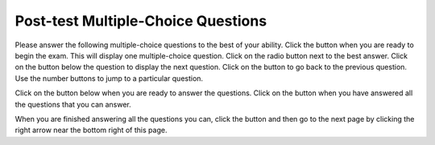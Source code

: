 .. qnum::
   :prefix: 2-1-
   :start: 1
   
.. |start| image:: Figures/start.png
    :height: 24px
    :align: top
    :alt: start
    
.. |next| image:: Figures/next.png
    :height: 24px
    :align: top
    :alt: next
    
.. |prev| image:: Figures/prev.png
    :height: 24px
    :align: top
    :alt: prev
    
.. |finish| image:: Figures/finishExam.png
    :height: 24px
    :align: top
    :alt: finishExam
    
.. |right| image:: Figures/rightArrow.png
    :height: 24px
    :align: top
    :alt: right arrow for next page
   
Post-test Multiple-Choice Questions
-------------------------------------

Please answer the following multiple-choice questions to the best of your ability.  Click the |start| button when you are ready to begin the exam.  This will display one multiple-choice question.  Click on the radio button next to the best answer. Click on the |next| button below the question to display the next question.     Click on the |prev| button to go back to the previous question. Use the number buttons to jump to a particular question.     

Click on the |start| button below when you are ready to answer the questions.  Click on the |finish| button when you have answered all the questions that you can answer.   

.. timed:: posttest_mc_timed
   :timelimit: 10
   :noresult:
   :nofeedback:
       
   .. mchoice:: post1
      :answer_a: -1
      :answer_b: 2
      :answer_c: 3
      :answer_d: 5
      :answer_e: 8
      :correct: c
      :feedback_a: This answer would be true if the end value was 4 rather than 3.
      :feedback_b: This answer would be true if the start value was 0 rather than 1.
      :feedback_c: This would be true if it was looking for the largest value in the list from start to end (inclusive), but it finds the smallest value.
      :feedback_d: The range function returns a list from first to (last - 1) so this will look for the smallest value from index 1 to 3 and so return 3.  
      :feedback_e: This would be true if range returned a list of values from the first to last but it returns from first to last - 1.

      What does the following function return from mystery([2, 5, 8, 3, -1],1,3)?
       
      ::
          
           def mystery(numList, start, end):
               save = numList[start]
               for index in range(start,end+1):
                  value = numList[index]
                  if value < save:
                      save = value
               return save

   .. mchoice:: post2
      :answer_a: It is the length of the shortest consecutive block of the value target in nums
      :answer_b: It is the length of the array nums
      :answer_c: It is the length of the first consecutive block of the value target in nums
      :answer_d: It is the number of occurrences of the value target in nums
      :answer_e: It is the length of the last consecutive block of the value target in nums
      :correct: d
      :feedback_a: It doesn't reset lenCount ever, so it just counts all the times the target value appears in nums.
      :feedback_b: It only increments the lenCount when the current num is equal to the target.
      :feedback_c: It doesn't reset lenCount ever, so it just counts all the times the target value appears in the array.
      :feedback_d: The variable lenCount is incremented each time the current array element is the same value as the target. It is never reset so it counts the number of occurrences of the value target in nums. The method returns maxLen which is set to lenCount after the loop finishes if lenCount is greater than maxLen.
      :feedback_e: It doesn't reset lenCount ever, so it just counts all the times the target value appears in the array.

      Consider the following function ``findLongest`` which is intended to find the longest consecutive block of the value ``target`` occurring in the list ``nums``; however ``findLongest`` does not work as intended.  For example, if the list ``nums`` contains the values [7, 10, 10, 15, 15, 15, 15, 10, 10, 10, 15, 10] the call ``findLongest(10, nums)`` should return 3, the length of the longest consecutive block of 10s.  Which of the following best describes the value actually returned by a call to ``findLongest``?  
       
      ::
               
           def findLongest(target, nums):
               lenCount = 0
               maxLen = 0
               for num in nums:
                   if num == target:
                       lenCount = lenCount + 1
                   else:
                       maxLen = lenCount
               if lenCount > maxLen:
                   maxLen = lenCount
               return maxLen
               
   .. mchoice:: post3
      :answer_a: 26
      :answer_b: 165
      :answer_c: 139
      :answer_d: 164
      :answer_e: 165
      :correct: c
      :feedback_a: This adds up every other number starting with the one at index 1 (second in list).
      :feedback_b: This adds up every other number starting with the one at index 1 (second in list).
      :feedback_c: This adds up every other number starting with the one at index 1 (second in list).
      :feedback_d: This adds up every other number starting with the one at index 1 (second in list).
      :feedback_e: That is okay.  We do not expect you to know this.

      Given the following code segment, what will be printed when this code is executed (run)?
       
      ::

          sum = 0 # Start out with nothing
          thingsToAdd = [1,3,4,5,21,131]
          for number in range(1,len(thingsToAdd),2):
              sum = sum + thingsToAdd[number]
          print(sum)
          
   .. mchoice:: post4
      :answer_a: 0
      :answer_b: 1
      :answer_c: 2
      :answer_d: 3
      :answer_e: 4
      :correct: a
      :feedback_a: While this loops through the indices from 1 to 3 it compares the index to the target and so count remains 0.
      :feedback_b: This would be true if it compared the value at the index to the target, but it compares the index to the target.
      :feedback_c: This would be true if the range included the last value and the code compared the value at the index to the target.
      :feedback_d: This would be true if the start value was 0 and the range included the last value, and the code compared the value at the index to the target.
      :feedback_e: This would be true if the start value was 0 and the end value was 6 and the code compared the value at the index to the target. 

      Given the following function definition, what would be returned from mystery(5, 1, 4, [5, 1, 5, 5, 5])?
      ::

          def mystery(target, start, end, numList):
              count = 0
              for index in range(start, end):
                  current = index
                  if current == target:
                      count = count + 1
              return count
          
   .. mchoice:: post5
      :answer_a: a = 11 and b = 2
      :answer_b: a = 12 and b = 1
      :answer_c: a = 3 and b = 11
      :answer_d: a = 8 and b = 5
      :answer_e: a = 5 and b = 8
      :correct: e
      :feedback_a: This would be true if it was range(1,3).
      :feedback_b: This would be true if it was range(1,5).  Remember that range doesn't include the second value.
      :feedback_c: Not quite.  Check your tracing.
      :feedback_d: Not quite.  Check your tracing.  
      :feedback_e: Good job tracing this! 

      What do ``a`` and ``b`` equal after the following code executes?
      ::

          a = 10
          b = 3
          t = 0
          for i in range(1,4):
              t = a;
              a = i + b;
              b = t - i;
              
   .. mchoice:: post6
      :answer_a: 15.0
      :answer_b: 30.0
      :answer_c: 20.0
      :answer_d: 25.0
      :answer_e: 0
      :correct: d
      :feedback_a: This would be true if start was 0 and end was 1.
      :feedback_b: This would be true if start was 2 and end was 2.
      :feedback_c: This would be true if start was 0 and end was 3.  
      :feedback_d: This is 20 + 30 = 50 / 2 = 25.0.
      :feedback_e: This would be true if end was less than start.  

      Given the following code what will mystery([10,20,30],1,2) return?
      ::
      
          def mystery(numList, start, end):
              sum = 0
              for index in range(start,end+1):
                  value = numList[index]
                  sum = sum + value
              if (end - start + 1) >= 1:
                  return sum / (end - start + 1)
              return 0
		   
When you are finished answering all the questions you can, click the |finish| button and then go to the next page by clicking the right arrow |right| near the bottom right of this page.   